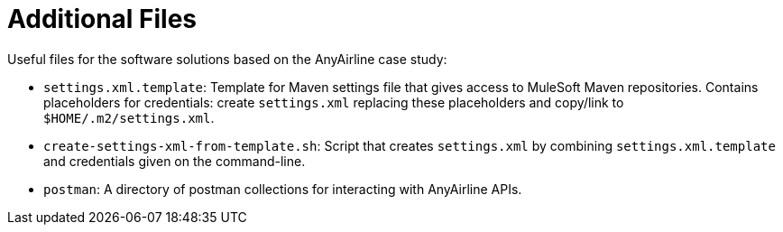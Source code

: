 // Copyright (C) MuleSoft, Inc. All rights reserved. http://www.mulesoft.com
//
// The software in this package is published under the terms of the
// Creative Commons Attribution-NonCommercial-NoDerivatives 4.0 International Public License,
// a copy of which has been included with this distribution in the LICENSE.txt file.
= Additional Files

Useful files for the software solutions based on the AnyAirline case study:

* `settings.xml.template`: Template for Maven settings file that gives access to MuleSoft Maven repositories. Contains placeholders for credentials: create `settings.xml` replacing these placeholders and copy/link to `$HOME/.m2/settings.xml`.
* `create-settings-xml-from-template.sh`: Script that creates `settings.xml` by combining `settings.xml.template` and credentials given on the command-line.
* `postman`: A directory of postman collections for interacting with AnyAirline APIs.
